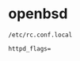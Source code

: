 # بِسْمِ اللّهِ الرَّحْمـَنِ الرَّحِيمِ

* openbsd

#+BEGIN_EXAMPLE
/etc/rc.conf.local
#+END_EXAMPLE

#+BEGIN_EXAMPLE
httpd_flags=
#+END_EXAMPLE
